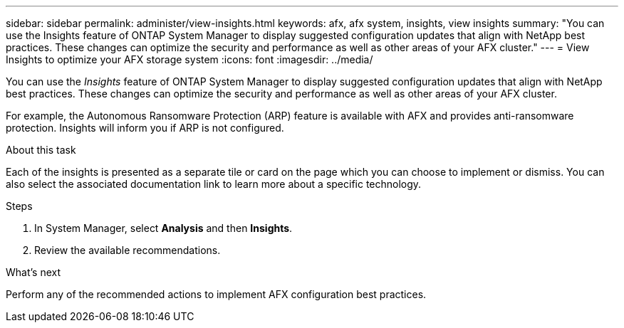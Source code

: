 ---
sidebar: sidebar
permalink: administer/view-insights.html
keywords: afx, afx system, insights, view insights
summary: "You can use the Insights feature of ONTAP System Manager to display suggested configuration updates that align with NetApp best practices. These changes can optimize the security and performance as well as other areas of your AFX cluster."
---
= View Insights to optimize your AFX storage system
:icons: font
:imagesdir: ../media/

[.lead]
You can use the _Insights_ feature of ONTAP System Manager to display suggested configuration updates that align with NetApp best practices. These changes can optimize the security and performance as well as other areas of your AFX cluster.

For example, the Autonomous Ransomware Protection (ARP) feature is available with AFX and provides anti-ransomware protection. Insights will inform you if ARP is not configured.

.About this task

Each of the insights is presented as a separate tile or card on the page which you can choose to implement or dismiss. You can also select the associated documentation link to learn more about a specific technology.

.Steps

. In System Manager, select *Analysis* and then *Insights*.
. Review the available recommendations.

.What's next

Perform any of the recommended actions to implement AFX configuration best practices.
